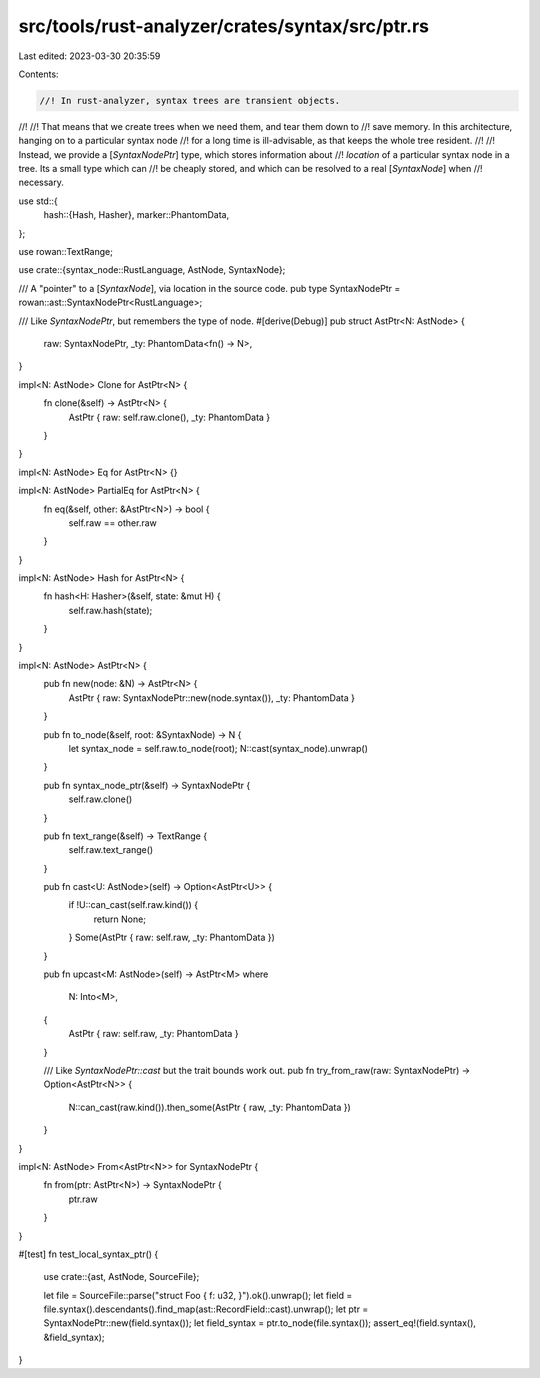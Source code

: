 src/tools/rust-analyzer/crates/syntax/src/ptr.rs
================================================

Last edited: 2023-03-30 20:35:59

Contents:

.. code-block:: rs

    //! In rust-analyzer, syntax trees are transient objects.
//!
//! That means that we create trees when we need them, and tear them down to
//! save memory. In this architecture, hanging on to a particular syntax node
//! for a long time is ill-advisable, as that keeps the whole tree resident.
//!
//! Instead, we provide a [`SyntaxNodePtr`] type, which stores information about
//! *location* of a particular syntax node in a tree. Its a small type which can
//! be cheaply stored, and which can be resolved to a real [`SyntaxNode`] when
//! necessary.

use std::{
    hash::{Hash, Hasher},
    marker::PhantomData,
};

use rowan::TextRange;

use crate::{syntax_node::RustLanguage, AstNode, SyntaxNode};

/// A "pointer" to a [`SyntaxNode`], via location in the source code.
pub type SyntaxNodePtr = rowan::ast::SyntaxNodePtr<RustLanguage>;

/// Like `SyntaxNodePtr`, but remembers the type of node.
#[derive(Debug)]
pub struct AstPtr<N: AstNode> {
    raw: SyntaxNodePtr,
    _ty: PhantomData<fn() -> N>,
}

impl<N: AstNode> Clone for AstPtr<N> {
    fn clone(&self) -> AstPtr<N> {
        AstPtr { raw: self.raw.clone(), _ty: PhantomData }
    }
}

impl<N: AstNode> Eq for AstPtr<N> {}

impl<N: AstNode> PartialEq for AstPtr<N> {
    fn eq(&self, other: &AstPtr<N>) -> bool {
        self.raw == other.raw
    }
}

impl<N: AstNode> Hash for AstPtr<N> {
    fn hash<H: Hasher>(&self, state: &mut H) {
        self.raw.hash(state);
    }
}

impl<N: AstNode> AstPtr<N> {
    pub fn new(node: &N) -> AstPtr<N> {
        AstPtr { raw: SyntaxNodePtr::new(node.syntax()), _ty: PhantomData }
    }

    pub fn to_node(&self, root: &SyntaxNode) -> N {
        let syntax_node = self.raw.to_node(root);
        N::cast(syntax_node).unwrap()
    }

    pub fn syntax_node_ptr(&self) -> SyntaxNodePtr {
        self.raw.clone()
    }

    pub fn text_range(&self) -> TextRange {
        self.raw.text_range()
    }

    pub fn cast<U: AstNode>(self) -> Option<AstPtr<U>> {
        if !U::can_cast(self.raw.kind()) {
            return None;
        }
        Some(AstPtr { raw: self.raw, _ty: PhantomData })
    }

    pub fn upcast<M: AstNode>(self) -> AstPtr<M>
    where
        N: Into<M>,
    {
        AstPtr { raw: self.raw, _ty: PhantomData }
    }

    /// Like `SyntaxNodePtr::cast` but the trait bounds work out.
    pub fn try_from_raw(raw: SyntaxNodePtr) -> Option<AstPtr<N>> {
        N::can_cast(raw.kind()).then_some(AstPtr { raw, _ty: PhantomData })
    }
}

impl<N: AstNode> From<AstPtr<N>> for SyntaxNodePtr {
    fn from(ptr: AstPtr<N>) -> SyntaxNodePtr {
        ptr.raw
    }
}

#[test]
fn test_local_syntax_ptr() {
    use crate::{ast, AstNode, SourceFile};

    let file = SourceFile::parse("struct Foo { f: u32, }").ok().unwrap();
    let field = file.syntax().descendants().find_map(ast::RecordField::cast).unwrap();
    let ptr = SyntaxNodePtr::new(field.syntax());
    let field_syntax = ptr.to_node(file.syntax());
    assert_eq!(field.syntax(), &field_syntax);
}


